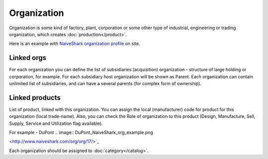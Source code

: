 Organization
============

Organization is some kind of factory, plant, corporation or some other type of industrial, engineering or trading organization, which creates :doc:`production</product>`.

Here is an example with `NaiveShark organization profile <http://www.naiveshark.com/org/org/1/>`_ on site.

Linked orgs
-----------
For each organization you can define the list of subsidiaries (acquisition) organization - structure of large holding or corporation, for example. For each subsidiary host organization will be shown as Parent. Each organization can contain unlimited list of subsidiaries, and can have a several parents (for complex form of ownership).

Linked products
---------------

List of product, linked with this organization. You can assign the local (manufacturer) code for product for this organization (local trade-name). Also, you can check the Role of organization to this product (Design, Manufacture,
Sell, Supply, Service and Utilization flag available).

For example - DuPont
.. image:: DuPont_NaiveShark_org_example.png


<http://www.naiveshark.com/org/org/17/>`_

Each organization should be assigned to :doc:`category</catalog>`.
